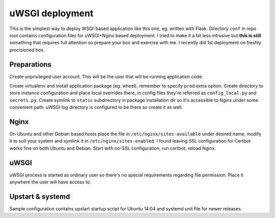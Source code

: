 uWSGI deployment
================

This is the simplest way to deploy WSGI-based application like this one, eg.
written with Flask. Directory ``conf`` in repo root contains configuration
files for uWSGI+Nginx based deployment. I tried to make it a bit less intrusive
but **this is still** something that requires full attention so prepare your
box and exercise with me. I recently did 1st deployment on freshly procisioned
box.

Preparations
------------

Create unprivileged user account. This will be the user that will be running
application code.

Create virtualenv and install application package (eg. wheel), remember to
specify ``prod`` extra option. Create directory to store instance configuration
and place local overrides there, in config files they're referred as
``config_local.py`` and ``secrets.py``. Create symlink to ``static``
subdirectory in package installation dir so it's accessible to Nginx under some
convenient path. uWSGI log directory is configured to be there so create it as
well.

Nginx
-----

On Ubuntu and other Debian based hosts place the file in
``/etc/nginx/sites-available`` under desired name, modify it to suit your
system and symlink it in ``/etc/nginx/sites-enabled``. I found leaving SSL
configuration for Certbot works fine on both Ubuntu and Debian. Start with
no-SSL configuration, run certbot, reload Nginx.

uWSGI
-----

uWSGI process is started as ordinary user so there's no special requirements
regarding file permission. Place it anywhere the user will have access to.

Upstart & systemd
-----------------

Sample configuration contains upstart startup script for Ubuntu 14.04 and
systemd unit file for newer releases.
